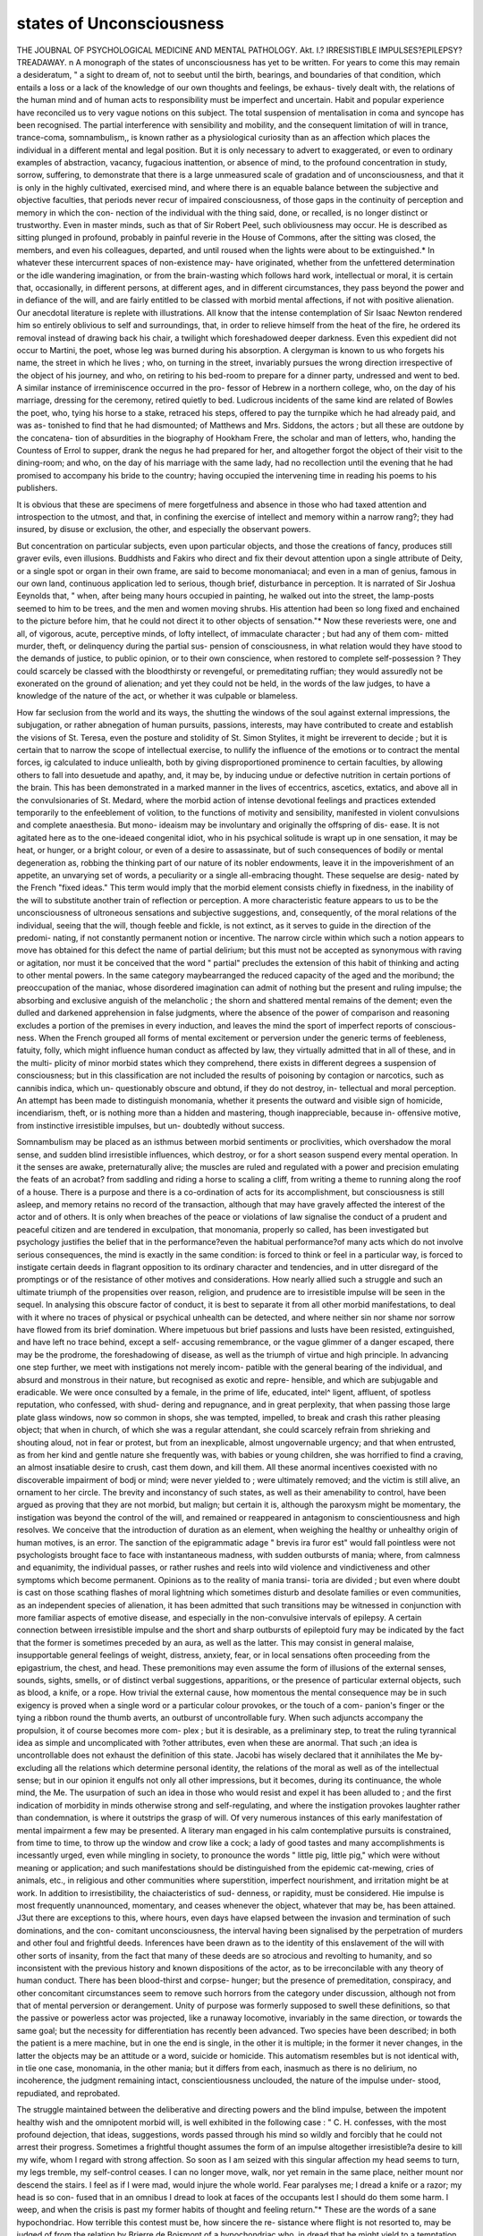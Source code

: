 states of Unconsciousness
===========================


THE JOUBNAL
OF
PSYCHOLOGICAL MEDICINE
AND
MENTAL PATHOLOGY.
Akt. I.?
IRRESISTIBLE IMPULSES?EPILEPSY?TREADAWAY.
n
A monograph of the states of unconsciousness has yet to be
written. For years to come this may remain a desideratum,
" a sight to dream of, not to seebut until the birth, bearings,
and boundaries of that condition, which entails a loss or a lack
of the knowledge of our own thoughts and feelings, be exhaus-
tively dealt with, the relations of the human mind and of human
acts to responsibility must be imperfect and uncertain. Habit
and popular experience have reconciled us to very vague notions
on this subject. The total suspension of mentalisation in
coma and syncope has been recognised. The partial interference
with sensibility and mobility, and the consequent limitation of
will in trance, trance-coma, somnambulism,, is known rather as
a physiological curiosity than as an affection which places the
individual in a different mental and legal position. But it is
only necessary to advert to exaggerated, or even to ordinary
examples of abstraction, vacancy, fugacious inattention, or
absence of mind, to the profound concentration in study, sorrow,
suffering, to demonstrate that there is a large unmeasured scale
of gradation and of unconsciousness, and that it is only in the
highly cultivated, exercised mind, and where there is an
equable balance between the subjective and objective faculties,
that periods never recur of impaired consciousness, of those gaps
in the continuity of perception and memory in which the con-
nection of the individual with the thing said, done, or recalled,
is no longer distinct or trustworthy. Even in master minds,
such as that of Sir Robert Peel, such obliviousness may occur.
He is described as sitting plunged in profound, probably in
painful reverie in the House of Commons, after the sitting was
closed, the members, and even his colleagues, departed, and
until roused when the lights were about to be extinguished.*
In whatever these intercurrent spaces of non-existence may-
have originated, whether from the unfettered determination
or the idle wandering imagination, or from the brain-wasting
which follows hard work, intellectual or moral, it is certain
that, occasionally, in different persons, at different ages, and
in different circumstances, they pass beyond the power and
in defiance of the will, and are fairly entitled to be classed
with morbid mental affections, if not with positive alienation.
Our anecdotal literature is replete with illustrations. All
know that the intense contemplation of Sir Isaac Newton
rendered him so entirely oblivious to self and surroundings,
that, in order to relieve himself from the heat of the fire,
he ordered its removal instead of drawing back his chair,
a twilight which foreshadowed deeper darkness. Even this
expedient did not occur to Martini, the poet, whose leg was
burned during his absorption. A clergyman is known to us who
forgets his name, the street in which he lives ; who, on turning in
the street, invariably pursues the wrong direction irrespective of
the object of his journey, and who, on retiring to his bed-room
to prepare for a dinner party, undressed and went to bed.
A similar instance of irreminiscence occurred in the pro-
fessor of Hebrew in a northern college, who, on the day of
his marriage, dressing for the ceremony, retired quietly to bed.
Ludicrous incidents of the same kind are related of Bowles the
poet, who, tying his horse to a stake, retraced his steps, offered
to pay the turnpike which he had already paid, and was as-
tonished to find that he had dismounted; of Matthews and Mrs.
Siddons, the actors ; but all these are outdone by the concatena-
tion of absurdities in the biography of Hookham Frere, the
scholar and man of letters, who, handing the Countess of Errol to
supper, drank the negus he had prepared for her, and altogether
forgot the object of their visit to the dining-room; and who, on
the day of his marriage with the same lady, had no recollection
until the evening that he had promised to accompany his bride
to the country; having occupied the intervening time in reading
his poems to his publishers.

It is obvious that these are specimens of mere forgetfulness
and absence in those who had taxed attention and introspection
to the utmost, and that, in confining the exercise of intellect
and memory within a narrow rang?; they had insured, by disuse
or exclusion, the other, and especially the observant powers.

But concentration on particular subjects, even upon particular
objects, and those the creations of fancy, produces still graver
evils, even illusions. Buddhists and Fakirs who direct and fix
their devout attention upon a single attribute of Deity, or
a single spot or organ in their own frame, are said to
become monomaniacal; and even in a man of genius, famous
in our own land, continuous application led to serious, though
brief, disturbance in perception. It is narrated of Sir Joshua
Eeynolds that, " when, after being many hours occupied
in painting, he walked out into the street, the lamp-posts
seemed to him to be trees, and the men and women
moving shrubs. His attention had been so long fixed and
enchained to the picture before him, that he could not direct
it to other objects of sensation."* Now these reveriests were,
one and all, of vigorous, acute, perceptive minds, of lofty
intellect, of immaculate character ; but had any of them com-
mitted murder, theft, or delinquency during the partial sus-
pension of consciousness, in what relation would they have
stood to the demands of justice, to public opinion, or to their
own conscience, when restored to complete self-possession ?
They could scarcely be classed with the bloodthirsty or
revengeful, or premeditating ruffian; they would assuredly not
be exonerated on the ground of alienation; and yet they could
not be held, in the words of the law judges, to have a knowledge
of the nature of the act, or whether it was culpable or blameless.

How far seclusion from the world and its ways, the shutting
the windows of the soul against external impressions, the
subjugation, or rather abnegation of human pursuits, passions,
interests, may have contributed to create and establish the visions
of St. Teresa, even the posture and stolidity of St. Simon
Stylites, it might be irreverent to decide ; but it is certain that
to narrow the scope of intellectual exercise, to nullify the
influence of the emotions or to contract the mental forces, ig
calculated to induce unliealth, both by giving disproportioned
prominence to certain faculties, by allowing others to fall into
desuetude and apathy, and, it may be, by inducing undue or
defective nutrition in certain portions of the brain. This has
been demonstrated in a marked manner in the lives of eccentrics,
ascetics, extatics, and above all in the convulsionaries of St.
Medard, where the morbid action of intense devotional feelings
and practices extended temporarily to the enfeeblement of
volition, to the functions of motivity and sensibility, manifested
in violent convulsions and complete anaesthesia. But mono-
ideaism may be involuntary and originally the offspring of dis-
ease. It is not agitated here as to the one-ideaed congenital idiot,
who in his psychical solitude is wrapt up in one sensation, it may
be heat, or hunger, or a bright colour, or even of a desire
to assassinate, but of such consequences of bodily or mental
degeneration as, robbing the thinking part of our nature of
its nobler endowments, leave it in the impoverishment of
an appetite, an unvarying set of words, a peculiarity or
a single all-embracing thought. These sequelse are desig-
nated by the French "fixed ideas." This term would imply
that the morbid element consists chiefly in fixedness, in the
inability of the will to substitute another train of reflection or
perception. A more characteristic feature appears to us to be
the unconsciousness of ultroneous sensations and subjective
suggestions, and, consequently, of the moral relations of the
individual, seeing that the will, though feeble and fickle, is not
extinct, as it serves to guide in the direction of the predomi-
nating, if not constantly permanent notion or incentive. The
narrow circle within which such a notion appears to move has
obtained for this defect the name of partial delirium; but this
must not be accepted as synonymous with raving or agitation,
nor must it be conceived that the word " partial" precludes the
extension of this habit of thinking and acting to other mental
powers. In the same category maybearranged the reduced capacity
of the aged and the moribund; the preoccupation of the maniac,
whose disordered imagination can admit of nothing but the
present and ruling impulse; the absorbing and exclusive anguish
of the melancholic ; the shorn and shattered mental remains of
the dement; even the dulled and darkened apprehension in false
judgments, where the absence of the power of comparison and
reasoning excludes a portion of the premises in every induction,
and leaves the mind the sport of imperfect reports of conscious-
ness. When the French grouped all forms of mental excitement
or perversion under the generic terms of feebleness, fatuity,
folly, which might influence human conduct as affected by law,
they virtually admitted that in all of these, and in the multi-
plicity of minor morbid states which they comprehend, there
exists in different degrees a suspension of consciousness; but
in this classification are not included the results of poisoning
by contagion or narcotics, such as cannibis indica, which un-
questionably obscure and obtund, if they do not destroy, in-
tellectual and moral perception. An attempt has been made
to distinguish monomania, whether it presents the outward and
visible sign of homicide, incendiarism, theft, or is nothing more
than a hidden and mastering, though inappreciable, because in-
offensive motive, from instinctive irresistible impulses, but un-
doubtedly without success.

Somnambulism may be placed as an isthmus between morbid
sentiments or proclivities, which overshadow the moral sense, and
sudden blind irresistible influences, which destroy, or for a short
season suspend every mental operation. In it the senses are
awake, preternaturally alive; the muscles are ruled and regulated
with a power and precision emulating the feats of an acrobat?
from saddling and riding a horse to scaling a cliff, from writing
a theme to running along the roof of a house. There is a
purpose and there is a co-ordination of acts for its accomplishment,
but consciousness is still asleep, and memory retains no record of
the transaction, although that may have gravely affected the
interest of the actor and of others. It is only when breaches of
the peace or violations of law signalise the conduct of a prudent
and peaceful citizen and are tendered in exculpation, that
monomania, properly so called, has been investigated but
psychology justifies the belief that in the performance?even
the habitual performance?of many acts which do not involve
serious consequences, the mind is exactly in the same condition:
is forced to think or feel in a particular way, is forced to instigate
certain deeds in flagrant opposition to its ordinary character and
tendencies, and in utter disregard of the promptings or of the
resistance of other motives and considerations. How nearly
allied such a struggle and such an ultimate triumph of the
propensities over reason, religion, and prudence are to irresistible
impulse will be seen in the sequel. In analysing this obscure
factor of conduct, it is best to separate it from all other morbid
manifestations, to deal with it where no traces of physical or
psychical unhealth can be detected, and where neither sin nor
shame nor sorrow have flowed from its brief domination.
Where impetuous but brief passions and lusts have been resisted,
extinguished, and have left no trace behind, except a self-
accusing remembrance, or the vague glimmer of a danger escaped,
there may be the prodrome, the foreshadowing of disease, as
well as the triumph of virtue and high principle. In advancing
one step further, we meet with instigations not merely incom-
patible with the general bearing of the individual, and absurd and
monstrous in their nature, but recognised as exotic and repre-
hensible, and which are subjugable and eradicable. We were
once consulted by a female, in the prime of life, educated, intel^
ligent, affluent, of spotless reputation, who confessed, with shud-
dering and repugnance, and in great perplexity, that when passing
those large plate glass windows, now so common in shops, she was
tempted, impelled, to break and crash this rather pleasing object;
that when in church, of which she was a regular attendant, she
could scarcely refrain from shrieking and shouting aloud, not in
fear or protest, but from an inexplicable, almost ungovernable
urgency; and that when entrusted, as from her kind and gentle
nature she frequently was, with babies or young children, she
was horrified to find a craving, an almost insatiable desire to
crush, cast them down, and kill them. All these anormal
incentives coexisted with no discoverable impairment of bodj
or mind; were never yielded to ; were ultimately removed; and
the victim is still alive, an ornament to her circle. The brevity
and inconstancy of such states, as well as their amenability to
control, have been argued as proving that they are not morbid,
but malign; but certain it is, although the paroxysm might be
momentary, the instigation was beyond the control of the will,
and remained or reappeared in antagonism to conscientiousness
and high resolves. We conceive that the introduction of
duration as an element, when weighing the healthy or unhealthy
origin of human motives, is an error. The sanction of the
epigrammatic adage " brevis ira furor est" would fall pointless
were not psychologists brought face to face with instantaneous
madness, with sudden outbursts of mania; where, from calmness
and equanimity, the individual passes, or rather rushes and reels
into wild violence and vindictiveness and other symptoms which
become permanent. Opinions as to the reality of mania transi-
toria are divided ; but even where doubt is cast on those scathing
flashes of moral lightning which sometimes disturb and desolate
families or even communities, as an independent species of
alienation, it has been admitted that such transitions may be
witnessed in conjunction with more familiar aspects of emotive
disease, and especially in the non-convulsive intervals of epilepsy.
A certain connection between irresistible impulse and the
short and sharp outbursts of epileptoid fury may be indicated
by the fact that the former is sometimes preceded by an aura,
as well as the latter. This may consist in general malaise,
insupportable general feelings of weight, distress, anxiety, fear,
or in local sensations often proceeding from the epigastrium,
the chest, and head. These premonitions may even assume the
form of illusions of the external senses, sounds, sights, smells,
or of distinct verbal suggestions, apparitions, or the presence of
particular external objects, such as blood, a knife, or a rope.
How trivial the external cause, how momentous the mental
consequence may be in such exigency is proved when a single
word or a particular colour provokes, or the touch of a com-
panion's finger or the tying a ribbon round the thumb averts,
an outburst of uncontrollable fury. When such adjuncts
accompany the propulsion, it of course becomes more com-
plex ; but it is desirable, as a preliminary step, to treat the
ruling tyrannical idea as simple and uncomplicated with
?other attributes, even when these are anormal. That such
;an idea is uncontrollable does not exhaust the definition of this
state. Jacobi has wisely declared that it annihilates the Me by-
excluding all the relations which determine personal identity,
the relations of the moral as well as of the intellectual sense;
but in our opinion it engulfs not only all other impressions, but
it becomes, during its continuance, the whole mind, the Me.
The usurpation of such an idea in those who would resist and
expel it has been alluded to ; and the first indication of morbidity
in minds otherwise strong and self-regulating, and where the
instigation provokes laughter rather than condemnation, is
where it outstrips the grasp of will. Of very numerous instances
of this early manifestation of mental impairment a few may be
presented. A literary man engaged in his calm contemplative
pursuits is constrained, from time to time, to throw up the
window and crow like a cock; a lady of good tastes and many
accomplishments is incessantly urged, even while mingling in
society, to pronounce the words " little pig, little pig," which
were without meaning or application; and such manifestations
should be distinguished from the epidemic cat-mewing, cries
of animals, etc., in religious and other communities where
superstition, imperfect nourishment, and irritation might be at
work. In addition to irresistibility, the chaiacteristics of sud-
denness, or rapidity, must be considered. Hie impulse is most
frequently unannounced, momentary, and ceases whenever the
object, whatever that may be, has been attained. J3ut there are
exceptions to this, where hours, even days have elapsed between
the invasion and termination of such dominations, and the con-
comitant unconsciousness, the interval having been signalised
by the perpetration of murders and other foul and frightful
deeds. Inferences have been drawn as to the identity of this
enslavement of the will with other sorts of insanity, from the
fact that many of these deeds are so atrocious and revolting to
humanity, and so inconsistent with the previous history and
known dispositions of the actor, as to be irreconcilable with any
theory of human conduct. There has been blood-thirst and corpse-
hunger; but the presence of premeditation, conspiracy, and
other concomitant circumstances seem to remove such horrors
from the category under discussion, although not from that of
mental perversion or derangement. Unity of purpose was
formerly supposed to swell these definitions, so that the passive
or powerless actor was projected, like a runaway locomotive,
invariably in the same direction, or towards the same goal;
but the necessity for differentiation has recently been advanced.
Two species have been described; in both the patient is a mere
machine, but in one the end is single, in the other it is multiple;
in the former it never changes, in the latter the objects may be
an attitude or a word, suicide or homicide. This automatism
resembles but is not identical with, in tlie one case, monomania,
in the other mania; but it differs from each, inasmuch as there
is no delirium, no incoherence, the judgment remaining intact,
conscientiousness unclouded, the nature of the impulse under-
stood, repudiated, and reprobated.

The struggle maintained between the deliberative and
directing powers and the blind impulse, between the impotent
healthy wish and the omnipotent morbid will, is well exhibited
in the following case : " C. H. confesses, with the most profound
dejection, that ideas, suggestions, words passed through his
mind so wildly and forcibly that he could not arrest their
progress. Sometimes a frightful thought assumes the form of
an impulse altogether irresistible?a desire to kill my wife, whom
I regard with strong affection. So soon as I am seized with
this singular affection my head seems to turn, my legs tremble,
my self-control ceases. I can no longer move, walk, nor yet
remain in the same place, neither mount nor descend the stairs.
I feel as if I were mad, would injure the whole world. Fear
paralyses me; I dread a knife or a razor; my head is so con-
fused that in an omnibus I dread to look at faces of the
occupants lest I should do them some harm. I weep, and when
the crisis is past my former habits of thought and feeling
return."* These are the words of a sane hypochondriac.
How terrible this contest must be, how sincere the re-
sistance where flight is not resorted to, may be judged of from
the relation by Brierre de Boismont of a hypochondriac who,
in dread that he might yield to a temptation to destroy his
wife, cut off his arm. To those who have adopted the doctrines
of solidarity and the indivisibility of the mental powers, such
antagonism between two spiritual personalities in the same
individual may appear incredible; but, wherever there is a
conquest over tendencies to evil, a conflict of opinions, an
uprooting of cherished convictions, a self-sacrifice?and everyone
must have had such experience?a similar mental operation is
inevitable. To those, again, who regard will as a component
quality of intellect or emotion, it may be difficult to conceive
the existence of disease in the one and not in the other ; but
experience tends to show that volition may be affected while
intelligence and sentiment are not implicated. That the will
is ruled and restrained from free action by a dominant thought
or delusion in lypemania, megalomania, and ambitious insanity
with paralysis, is now well known to alienists; but to Esquirol
is due the merit of having entered upon the study of diseases
of the will as distinct from those of other faculties. To show
how frequent this constraint is, Marc records that, of 200 cases
of instinctive monomania examined during twenty years, all
presented lesions of volition to which the false idea or the act
might be referred. Subsequent psychologists have recognised
overmastering, lethargic, divided, impaired will. While such
special affections of volition unquestionably exist, we must not be
betrayed into the notion that lunatics generally are deprived of
the exercise of free-will, however much that exercise may be
fettered or perverted by distinct morbid conditions. The claim
of irresistible impulse to be classed as a separate and independent
form of insanity is countenanced by the presence of hereditary
taint; by its diagnosis from transitory mania, to which it appears
allied, having a shorter duration, a perfect recollection being
retained of what takes place during the paroxysms, its sudden
incursion without apparent cause; whereas transitory mania
can generally be traced to intemperance, epilepsy, and depends
upon detectable cerebral congestion. That it is connected with
physical changes, however, is probable, by its curability, on the
establishment of puberty, under the influence of occupation and
toil, as well as powerful moral shock. Even Bertrand, the exhu-
mator and violator of the dead, whose bestiality alone disclosed
moral perversion, was restored to reason. However unexpected
an excess of this kind may be, there is sometimes a period of
incubation. The prodromes are exalted sensibility, suffering,
probably neuralgic, epigastric pain, sleeplessness, difficulty in
fixing attention, vague indefinable sensations, and other
indications which have been observed as the precursors of many
other species of the neurosis. Although the propulsion may be
found alone, it is much more frequently the symptom or con-
comitant of other mental diseases: may impart ferocity to
mania, obstinacy to suspicion, iteration to the garrulity of the
dement, and may explain those ebullitions of passion which have
led to so many of the outrages which have rendered the
presence of the insane fraught with terror.

As bearing practically upon this discussion it is interesting to
discover, on an analysis of thereports of judicial inquiries collected
by M. Tardieu, that nineteen out of thirty are, in one aspect or
another, explicative of certain of the propositions considered.
These reports concern inquiries in which alienation, real or
supposed, or pretended, affected the interests, either of society
or of the individual, and in which medical science was appealed
to in order to determine the presence or the degree of mental
disease. These documents embrace a very wide field, refer to
the validity of marriage, of death-bed testaments, of stimulated
folly, and necessarily illustrate not only the intellectual state
of the moribund, of civil liability during lucid intervals, but
the psychology of a large number of the more obscure and
morbid sources of human action. Of the nineteen alluded to
one is an example of pyromania, or an impulse to incendiarism
in a mind otherwise vacant; two concern moral obliquities
associated with comparative clearness of mind; in eight
the emotion of suspicion was the mainspring of conduct, fed
and fostered, it is true, by delusions of various sorts ; in three
the propulsion to suicide was a prominent feature; in one
maniacal fury shut out all healthy motives and self-control;
in one sudden ebullitions or paroxysms alternated with periods
of intermittence and lucidity; in one there was no vestige of
errors of judgment or conscience, where murder was perpetrated
on the instigation of words audible to the accused only; in one
a calm, gentle, and pious demeanour was supposed to hide im-
morality, where almost a massacre was committed; in one
reasoning madness was combined with the idea of persecution.

In none of the neuroses is the presence of these elements so
conspicuous as in epileptic insanity. In its relation to mental
phenomena, epilepsy and its concomitants must not be viewed
as a single disease, but as a series or train of psycho-physical
disturbances, which less or more affect the soundness of reason.
This series or train is not merely a succession of stages of the
rise, progress, and culmination of a specific malady, but contain
intrinsically and independently of each other, different sources
of impairment, which represent the excitement, the unconscious-
ness, the violence, the enfeeblement, the fixed ideas, the irre-
sistible impulse, which, in various degrees, affect spontaneity,
and which have been separately alluded to in the previous
pages. Before tracing the members of this morbid series in
their effects, it is expedient to deal with them in the concrete,
as these, as a group, are recognised under the general term
epilepsy. It has been contended that epilepsy invariably pre-
cedes insanity, and that insanity never precedes epilepsy. Such
a generalisation must be received with some reserve, as, unques-
tionably, convulsions epileptiform in aspect occur in many forms
of alienation, and we have met with them existing contempo-
raneously and co-ordinately. This matter is, however, insig-
nificant when compared with the inquiry as to the prolificness
of epileptoid seizures in the production of derangement of some
kind. It might be presumptuous to .contravene the pleasing
illusion, if such it be, that such attacks may arise and pass like
a thunderstorm, without inflicting injury, without leaving a
single trace of their fury ; but it is prudent to test the propo-
sition more precisely and circumspectly.

Esquirol has given the following statistics to illustrate the
comparative frequency of the association of epilepsy with the
different forms of mental disease, whether present as a cause, a
symptom, a consequence, or simply as a complication, for it may
stand in any of these relations. Of 339 female epileptics treated
in Charenton, 12 were monomaniacs, 30 maniacs, 34 furious, 145
demented, 8 idiots, 50 habitually reasonable, but afflicted with
loss of memory; and 60 exhibited no aberration of intelligence ;
one-fifth preserved their reason, but, he significantly says,
" what reason ? " He elsewhere subjoins that, notwithstanding
improvement in mental health, when the fits become infrequent,
he has never seen the entire obliteration of a certain moral and
physical susceptibility. This indelibility has been confirmed
by cases in which infantile convulsions reappeared at the con-
summation of marriage, or on the supervention of some grave
constitutional change, so that the lapse of half a lifetime may
not insure permanent immunity.

" There are a certain number of epileptics," writes Falret,
"who, notwithstanding the intensity and frequency of their
attacks, preserve nevertheless throughout life the integrity of
the intellectual powers, and present only slight perturbations of
character and intelligence, to which we cannot give the name of
insanity." Echeverria, the most recent and copious authority
upon this disputable point, writes, as his experience during
thirteen years, that of more than 700 epileptics examined, 267
laboured under manifest epileptic insanity, the mental state of
the remainder not being recorded. This number, it is probable,
came under his notice as patients in an asylum, but we must
depend upon the evidence of Russell Reynolds for information
as to the proportional affection of certain mental powers in those
u who are sent to asylums," but who may not have been actually
residents. He found that the memory was nominal or affected
only after the fits in 43*85 per cent., and more or less defective
in 56*14 per cent. Apprehension was normal in 62*5 per cent.,
defective in 37*5 per cent. It must be obvious that this acute
observer has failed to supply any of the other indications of
mental disease save those involving two intellectual powers, and
lias omitted the more important aberrations?those, in fact,
which could justify even the contemplation of seclusion, and
that his researches do not support his first and most sweeping
conclusion, " that epilepsy does not necessarily involve any
mental change."

Except, where under very vigilant scrutiny, in an hospital,
the nature and amount of mental deterioration in epileptics will
defy the penetration of statisticians. The attacks may be noc-
turnal and unnoticed. As there remains the exercise of will to
.a limited extent, and in a .small number of epileptics the fits
may be checked during the day. There may be no convulsive
paroxysms, and these may be supplanted by transitory uncon-
sciousness, "petit mal, or many of the analogues of the fully
developed disease which have been described. As epilepsy has
been simulated, so it has likewise been suppressed. This class
of patients are endowed, perhaps as a symptom of their com-
plaint, with the power of concealing many of those psychical
manifestations which would reveal the breadth, if not the
character of their affliction. Even under favourable circum-
stances it may be impossible to reach the root of the etiology,
or to determine whether the fatuity presented be the fruit
of chorea, epilepsy, or any convulsive seizure, whether it be
original or consecutive. As the proposition here enunciated is
that, in all its phases, the cerebral muscular affection is in
different degrees detrimental to healthy mentalisation, it may
be expedient to expose these seriatim.

I. The premonitory condition or diathesis which announces
a stage of unhealth which is itself an integral part of disease,
and which may precede the pathognomic signs for months or
weeks or days, may be succinctly stated as disorders of mind
and temper, such as sadness, peevishness, irritability, quarrel-
someness, torpidity of conception, failure of memory, obtuseness
of ideas, hebitude, prostration, and, as the climax is approached,
gaiety, exaggeration of moral and physical strength, vertigo,
restlessness and loquacity, passing into passion and fury, and all
these being accompanied by bodily ailments, such as cephalalgia,
neuralgia, vomiting, and various modifications of neuropathic
indisposition. Two inferences may be drawn from these facts?
first, that they demonstrate a constitutional disturbance under
which it is difficult to conceive how the intellect could act calmly
and clearly ; and second, a predisposition or proclivity to morbid
actions of some kind which may eventuate according to the
excitant applied in mania, paralysis, or epilepsy.

II. The actual premonition, or aura, is likewise entitled to
be ranked as a part of the epileptoid paroxysm. It may stand
alone, it may never be followed by convulsion, and may
then be confounded with other anomalous peculiarities, under
the comprehensive but vague designation of nervous affec-
tions, or tics. It may be centric or excentric, a movement or a
sensation, but generally proceeds, as pain, from the surface to
the throat or head. Spasms, or even reflex actions, may serve as
heralds. More frequently heat or cold, a breath, a tingling or
tremor may be felt passing along the arm, or from the epigas-
trium. In place of these modifications of touch, there are
experienced impressions of the other senses, simple tinnitus,
the sounds of music, the roll of thunder or artillery may assail
the ear, red or rainbow colours may flash upon the eye, sweet
or disgusting odours, or sapors, become warnings, all of which
ultimately become or may become hallucinations, may be re-
ferred to external causes, and though intermittent, are ever
recurrent, assuming large proportions and greater influence.
These next merge into delusions and apparitions, articulate
meanings and menaces, suspicions of poisoning, adulteration of
food and so on, usher in the muscular paroxysm, but may pass
away when it terminates. Even particular states of conscious-
ness become precursors of the subsequent steps of the malady;
and certain thoughts, even continuous process of reasoning,
certain emotions and propensities, fear, fury, but foreshadow the
invasion of greater evils, and often assume a habitual sway over
the regulation of conduct. In their permanence and pro-
minence they must be regarded as "fixed ideas;" in their
dominations over the will as " irresistible impulses."
Falret, while appreciating the precedence of these indica-
tions to the attack, has, we conceive erroneously, designated
them as an intellectual aura, and has failed to distinguish
between conditions of the organs of the external senses and of
the sensorium. The sudden development of sentiments, pas-
sions, instincts, in their nature transitory, is constantly remarked,
while the presence of a prognostic idea, opinion, prejudice is
rare. But whatever the mental phenomenon may be coincident
with the commencement of the disease, it may be fairly
expected to be reproduced in all future attacks.

We have been told by a distinguished physician that he has
been subject to petit mal since puberty; that it formerly oc-
curred during the day, but at present only when retiring to
rest; that it is invariably preceded by a particular train of
thought; that it can be produced when he consciously adverts
to such thoughts, and that it consists of a loss of the feeling
of personal identity followed by panic. In the^ statistics
of 267 cases an aura of some kind or degree was noticed in 86
per cent.; auditory hallucinations were recorded in 62 per cent.;
visual in 53 per cent.; auditory and visual combined in 42 per
cent.; olfactory in 6 per cent.; and lastly, 30 per cent, displayed
disturbance of general sensibility. Neither these facts nor their
bearings upon the rationality or responsibility of the sufferer
have been duly estimated, nor has the aura, peihaps fiom the
shortness of its duration, been esteemed a form of alienation.
III. Cerebral epilepsy, or what is more properly known as
the "petit mal, may be fairly defined as a state of waking
unconsciousness, connected with convulsive seizures. It is not
always so connected, but may constitute the only morbid affec-
tion discernible. Herpin has asserted that in every case of
absence it is always possible to discover some slight partial
convulsion, but this has not been confirmed by concurrent
observation. The persistence of such a loss of apprehension of
mental and bodily relations may be but momentary, or it may
extend through hours or days. An organist stops while playing
for seconds or minutes, and resumes without omitting a note, and
exactly where he ceased, with no consciousness of the interrup-
tion, nor recollection of the loss of time; and a performer on the
piano has unwittingly played on, while the head was spasmodi-
cally twisted round. A card-player pauses at the moment he
is about to throw a card, gazes steadily on vacancy, and then
plays the right card. An architect, while traversing a plank
in the scaffolding of a building, runs quickly across, pronounces
his own name repeatedly, and knows, from the anxious look of
the workmen, that he has had an attack. In speaking or read-
ing, a sentence or word is abruptly broken off, and while all are
wondering at the hiatus, the lips articulate the word or syllable
necessary to complete the meaning of the speaker. These
brief arrestments of continuous attention are not invariably
followed by convulsion, but they are generally considered as
more portentous and pregnant of injury to the mind than the
grand mal, and occasionally initiate insanity directly. It is
obvious that when unconsciousness is prolonged for any length
of time, events may occur and conduct may be attributed to
the sufferer, which may involve grave consequences to himself
and to society. Wherever such a suspension of present know-
ledge and of memory have been urged as explanatory or excul-
patory of particular acts, the plea has either been rejected or
accepted with grave suspicion, as the evidence of such a ground
of excuse must almost always depend upon the person chiefly
implicated, and as the existence of such a state is doubted or
disbelieved in by all, except psychologists. Dr Ray, one of
the most distinguished of this body, has admitted this difficulty,
when narrating trials in which such a defence was set up, and
in which he took a special interest. There would, accordingly,
be an important principle established, could it be shown that
the petit mal may continue for hours, either apart from or
identified with an epileptical diathesis, and where no catas-
trophe marked its progress, and suggested any motive for
falsification.

In a recent communication from Br. Ray (June 1877), the
following statement is given on his authority and that of
Dr Tyler: " An epileptic gentleman told me that he felt the
premonition of a fit as he was passing out from the entry of the
Tremont Temple, in this city (Boston). In his next conscious
moments he was astonished to find himself at the end of ' Maiden
Bridge,' walking towards his home (the distance is about two
miles),'his clothing undisturbed and unsoiled, showing that he
could 'not have fallen; and in some way he was able to fix the
time so as to make it clear that he had accomplished the walk
with no considerable delay. ,

Memoranda are in our possession of a gentleman who left
his house without intention or object, threaded many of the
crowded streets cf a large city, crossed a bridge, again traversed
thoroughfares, crossed another bridge, and returned home un-
scathed. This walk extended to eight miles, and was accom-
plished* in somewhat more than two hours. The pedestrian's
recollection was a complete blank: he could not recall his
iourney as a whole, nor any part of it; not one step of the way,
nor street, nor bridge, nor anything seen; not even the ac-
quaintances by whom he had been accosted, and who were the
only witnesses of this extraordinary feat. This person was not
an epileptic or a lunatic. It has been recounted that these
periods of wakening sleep have given birth to new mental illu-
mination, and to intelligent though erratic manifestations, and
we have not only observed greater lucidity after epileptic coma,
but when this increased clearness reached its maximum another
paroxysm ensued, as if the renewed energy had acted as a
stimulus to the morbid tendency. At the same time the general
effect of repeated, though short, incursions of this waking
sleep is as numbing and noxious to the brain as that of the
ordinary aura to the tactile neives.

IV A dull steady gaze and a spasmodic shriek are imme-
diate precursors of the paroxysm. The patient is suddenly
struck down as if by lightning, insensible to the wounds or
injuries which may attend his fall; but occasionally a certain
amount of self-control remains, so that a suitable and safe
position may be assumed. Unconsciousness may precede the
muscular agitation, but they often occur simultaneously. The
suspension may be complete or only partial, so that words have
been heard, or incidents have been observed, during the convul-
sion. The muscles of both the trunk and extremities may be
implicated, or there may be local epilepsy affecting a limb, and
accompanied with very slight mental impairment. Where the
frightful contortions of the body, which present every con-
ceivable combination of muscular action, and are so violent as
sometimes to induce dislocation, and thrv other strictly physical
symptoms afforded by the state of the respiration, circulation,
surface, and so on, are eliminated from the description, a fit may
be defined as coma, involving physical perturbation of various
kinds, present or potential, followed by sleep. Such attacks differ
in intensity and frequency, but are characteristically periodical.
There may be one or a thousand in the year. There may be
one or many in the day, and so slightly separated in time as to
have acquired the designation of status epilepticus. The life of
an individual so affected is not only darkened but diminished
in duration. He obtains cognisance of mere portions, handfuls
of his years. His experience is composed of shreds, interrupted
series, the lacunoe being either entirely void or occupied with
confused and obscure impressions. When this disease com-
mences in infancy it is aggravated at puberty, and even where
there is no cerebral malformation or degeneration, the longer
its continuance the more damaging are its consequences. But
there may be no palpable convulsion. Its place may be taken
by sadness or dejection, by sullenness, by ebullitions of rage
and ferocity, realising what was known anciently as the mania
furibunda, and signalised by suicide, homicide, and every modi-
fication of blind and destructive impulse. Examples might be
cited where, on the entire cessation of fits, the propensity to
kill became developed. Trousseau has affirmed that wherever
there was a revolting or motiveless crime he suspected the
existence of epilepsy. These atrocities may mark the close of
the petit mat, as well as form analogues or substitutes for the
regular paroxysm. It might be rash to conjecture that these
sanguinary events were premeditated during the antecedent
stages of deterioration, but it is possible that the violent and
vindictive feelings, the tumultuous and unregulated passions,
that the fixed ideas, the intellectual aura, for example, may seek
and find vent and gratification in tragedies which may have been
forecast in imagination. But, according to the opinion of Morel,
wherever the true nature of these analogues is masked, or larvated
for a season, convulsions ultimately supervene, ending fatally.
Not only are certain of the links of the long chain which
constitutes the totality of this neurose sometimes wanting, but
at others all the principal features, or nearly all, may be found in
one person. Dr Eobertson, Lunatic Wards, City Poorhouse,
Glasgow, has recently recorded an instructive example of this con-
catenation. A female patient, set. 53, under his care, who had
suffered under epilepsy for twelve years, presented three forms of
this affection?1. The ordinary convulsive seizure, recurring every
seven weeks, from six to thirty having been counted in one day;
2. Periods of faintness; 3. Automatism, during which she, on
one occasion, laid the cloth, knives, &c. for her companions, the
only error being that she mistook the time. When epilepsy is,
in asylum language, brooding or incubating, patients are believed
to suffer much, and to be relieved by what is called, in the same
vocabulary, a well-formed fit. In many, however, when complete
relaxation of the muscles, the drooping of the head to one side,
the long-drawn suspiration, and the change of colour announce
the termination of the attack, sheer prostration or recuperation
do not inevitably succeed. The awakening from stupor may
resolve itself into an outburst of derangement, which is supposed
to have a nosological place, and to deserve the specific name of
epileptic^ cesg^t-on Qf coma does not imply the return of
rfect consciousness. The madness now under consideration
differs only in a few particulars from better known forms. It
mav bear the features of melancholia, especially of mania, and
even it has been affirmed, of general paralysis. This latter
opinion must as yet be held as speculative, or as founded upon
an imperfect diagnosis of the convulsions which appear towards
the closing scenes of paresis. The symptoms of epileptic mania
are extreme vehemence, violence, and destructiveness. When
of traumatic origin, the most dangerous, even murderous dispo-
sitions and designs prevail, and somewhat similar aggravations
have been traced back to intemperance and syphilis. Hyper-
esthesia and real or imaginary exaltation of physical force have
been offered in elucidation of the demolition of doors, walls,
windows, as well as of the pugnacious and pugilistic assaults
which have been complained of. Epileptics have declared that
thev obtain relief by such onslaughts, by beating the walls and
similar exercises; and it is at least proved that if not entirely
anaesthetic, many of them suffer less than other persons from even
severe and serious injuries. The instantaneousness of such out-
rages has been assigned as pathognomic, and to emulate, if it be
not identical with, mania transitoria. The alternate dilatation
and contraction of the pupils, lasting for an appreciable time, is
seen in this insanity as well as in the coma by which it was pre-
ceded. Among other diagnostic marks " the echo sign," which
consists of the frequent repetition of the same words in language
or in writing, is greatly insisted on by American writers. Al-
though the paroxysm of excitement may be exceedingly evanescent,
it may be prolonged for weeks; circumstances which, as well as
the uncontrollable instincts alluded to, manifestly vindicate and
demand special structural arrangements and supervision for this
class of lunatics, especially during the night. The intermittence
witnessed in the course of this disease may or may not corre-
spond to the recurrence of the convulsive attacks; but even
should vehemence, incoherence, and other symptoms disappear,
it would be unwise to infer that the disease itself had ceased, or
that more than a lucid interval could be depended upon. Of
532 epileptics, 267 were affected with this mental sequela or
complication.
VI. But this is not the only disturbance of the nervous
PART II. VOL. III. NEW SERIES. 0

system concomitant with the more marked symptoms. The
storm may subside into calm. The countenance may become
placid and good-humoured in expression, the recollection may
rally to a certain degree and in a certain direction, there may be
the resumption of previous habits and occupations; but the
activity of the exacerbation is not preserved in this temporary
convalescence. There is apathy, lethargy, or gentle dulness,
and many of the indications of progressive fatuity. In this
dementia there may be gradual impoverishment of ideas and
words, inextricable confusion of both, amounting to incoherence,
vague timidity, panic, terrors, absurd, even vile fancies, and
positive hallucinations.* To these Brierre de Boismont has
referred many of the atrocities committed by this class rather
than to outbreaks of fury. When it is borne in mind that
this condition may reach no deeper than the feebleness or
fantastic folly which are tolerated in society, but reveal great
uncertainty and untrustworthiness of purpose, and may be
lighted up to intense excitement by some latent delusion, some
unprovoked irritation, the connection of even these remote
results with the welfare of those around may be seen.
VII. These are positive results, but there is a negative con-
dition, dating from the close of the grand mal, more insidious,
obscure, and perplexing, because it offers a strong resemblance
to healthy mentalisation, and differs only from such by the
presence of complete unconsciousness, which appears to be
compatible with many rational doings. It is closely related to
the petit mal, but is distinguished by these peculiarities, that
the memory recalls events which have happened during previous
stages of the complaint, or even previously; secondly, that it
follows the convulsive attack; and thirdly, that it is more
fraught with evil to those around. It may continue for days,
and the patient appear so much a duplicate, a simulacrum of
his former self, as to deceive even those most familiar with his
deportment and habits, into the belief that he is both compos
mentis and compos sui. He may be compared to a dreamer,
but there is more method, more self-possession, in his cognitions,
while his acts are more nearly allied to those of the somnam-
bulist. Yet journeys are undertaken, marriages contracted,
engagements entered into, persons or places recognised, during
this state of unconsciousness. All of these transactions being
invalid, are utterly blotted out from the knowledge or recollec-
tion of the individual, and only disclosed to him by the conse-
quences which they entail. The revelation is often made by
the commission of a crime or misadventure, by the stern
* Balfour Browne, On Medical Jurisprudence, p. 222.
interference of the law ; and it may be readily understood how
reatly the difficulty of convincing the unscientific of such a
ground of exemption from penalties is enhanced when such
catastrophes are the only proofs. That recourse may be had to
such profound and imperfectly known deviations from sanity,
with the intention of cloking or concealing crime, or of escaping
from its punishment, is shown in the following extract
"A vine-dresser, in the neighbourhood of Lyons, was
suddenly seized with a fit of shivering. He took up a mattock
and killed three of his children who were near him in the
house. A hundred steps from thence he killed his wife and his
last child. Having accomplished all those murders, he went
and o-ave himself up. This man was not intoxicated, he had
never previously evinced signs of madness, there was no apparent
motive to explain his action. .

" M. Bottex the physician charged with the examination
of the v'ine-dresser, discovered that he had experienced vertigo
and giddiness some days before the arrest. Besides this, he
was sad, melancholy, and appeared to have had some idea of
suicide, 'other testimony established that he was much attached
to his wife and children.

" The case then appeared most simple, and that transitory
madness ought to be admitted without difficulty. But at this
statre a witness came forward to reveal a strange proposition
which the murderer had held ten months before. He had said
that a man who should kill his wife and family would get off
with a few months' imprisonment, because the physicians would
make him out to be mad. In addition to this he had remarked
since his arrest that one of his children having survived its
mother some hours, became her heir, and that as he himself was
heir to this child, his wife's property ought to come to him.
The result became questionable, and in the report presented to
the magistrates the existence of an access of transitory madness
was only mentioned as a simple probability. The murderer
was condemned to death, but the punishment was commuted to
that of penal servitude for life."*

A few illustrations of the least disastrous effects of this
morbid motive power may be given
An epileptic, whose hands were afterwards soiled with blood,
while employed as a mercantile clerk, was walking along a dock
in New York when a steamer was about to start for Charleston,
went on board, and found himself in that town without funds,
lugo-age, or any acquaintance, and was compelled to pledge his
valuables in order to accomplish his return. This expedition,
* Bail larger, Ann. Med. Psych., Avril 18G1.
undertaken unintentionally and without object, left some traces
in his memory.

In a second case epilepsy following a fall from a ladder was
associated with short periods of suspended consciousness, during
which the patient appeared to be dead, of which he was unaware.
After one of these he took possession of a carriage encountered in
the street, drove to his father's grave, a mile and a half distant,
collected flowers, gave them to his mother, and, contrary to her
directions, deposited the vehicle as his own property in a livery
stable. It does not appear that this larceny was seriously
visited. Of the appropriation and all other circumstances he
was and continued to be altogether ignorant. During another
attack he engaged as a sailor and embarked for London, was
speedily detected to be a landsman, and was spared the danger
of mounting into the rigging. When, a few days after sailing,
he recovered consciousness, he expressed great astonishment
and utter forgetfulness of the circumstances which led to his
position.*

A youth liable to vertiginous seizures, so extreme as to
necessitate him to seize hold upon some object close at hand,
and which returned several times each day?labouring, in short,
under what is called in France the intermediate crisis?attempted
to poison himself, was not excitable, nor had he shown any
tendency to destroy, but was in the habit of leaving his work
abruptly; wandered about the streets without losing his way;
walked to Amiens, 75 miles from Paris, and back, taking no
food for two days ; complained of forgetfulness of his ordinary
work, and even of matters with which he was conversant, and of
being a sleep walker during the night. This unfortunate being
wounded a female in the street, without appreciable reason or
provocation, retained an indistinct remembrance of what hap-
pened before and after the accident, and none of the assault
itself. His abstraction continued during his flight, but in his
deposition he insinuated that the knife had acted of itself.f
In this instance the obscuration of the perceptive and moral
faculties was perhaps transitory, but the following records much
longer stupor, confusion, and irritability :?

An inebriate woman visited a friend, partook of a draught
of beer, and then became epileptic. After recovering from the
fit, intelligence was restored for a brief interval, during which
she lamented her depraved habits, then became somnolent and
slept for eight hours. On awakening, her moral and intellectual
powers were suspended, the face was pale, one pupil contracted,
* Av.ericin Journal of Insanity, vol. xxx. (1873), p. 20.
t Fa'ret, Cbi. x. p. 478, t. xvii., Archiv. Gen. de Med.
she did not attend to the injunctions of those around, refused food
and medicine, glided about the house, but when obstructed or
thwarted, her force became excessive, almost convulsive, and her
bearing became so threatening as to alarm all around her, and
to show that resistance would have provoked extreme violence.
This condition remained for thirty hours. She then recognised
her friends, but had no conception either of the fit or of what
followed.*

Had this woman wreaked her insensate vengeance upon
supposed opponents she would assuredly have been arraigned,
and, failing the testimony of a judicious medical witness, would
have been condemned.

The conflict indeed between law and medicine on this point
is painfully conspicuous, and there is even a gloomy diversity of
opinion between experts, for one has said what is tantamount to
a suggestion that lunatics, and consequently epileptics, should
be hung; we imagine upon Voltaire's precept " pour encourager
les autres." The great majority of these, actuated not by humanity
alone, but by scientific conviction, advocate leniency and for-
bearance, even the abrogation of capital punishment. The
custom of different nations has likewise betrayed how irrecon-
cilable legislative provisions are upon this question. In Rome
an epileptic was held to be irresponsible for three days subsequent
to an attack; in France the onus of proving the sanity, and
therefore the accountability of an accused during the same
period is thrown upon the prosecution, while, in our own code
there is no provision similar to this, every case being tried on
its own merits, and until very lately neither epilepsy nor the
manifold deviations from right reason by which it is surrounded
have been admitted as exonerative. A distinction has been
essayed in order to attach responsibility to civil and exemption
to criminal delinquency on the part of epileptics ; but the
scheme appears to be unpractical and unphilosophical, and we
cannot accordingly reverence justice or mercy in sparing the
lives of such offenders and then handing them over to life-
long penal servitude. Again, it has been argued that should
the offence be connected with or the result of a prominent or
predicable delusion, a fair ground for pleading exculpation was
established. Attention has been very generally directed to
these subjects by the misadventure which was imminent in the
person of Treadaway, a murderer, who was convicted and con-
demned to death. This culprit, according to evidence adduced
in court and obtained from his consistent narrative, was a hosier,
* British Medical Journal, *$o. 846, March 17, 1877; abridged from a paper
by Dr Holland, p. 324.
set. 19, in whose family hereditary tendencies to cerebral
disease had been manifested in varied and numerous forms,
fourteen individuals in three generations having suffered either
from depression, excentricity, insanity, or from epilepsy and
paralysis. Treadaway himself, after indulgence in excessive
intemperance, became affected with permanent headache, and
had sustained during its continuance and for two years
repeated seizures of unconsciousness, which he called " fainting
fits." The attacks took place while otherwise in sound health,
lasted a few minutes, and were marked by a severe shooting and
throbbing pain in the head, vertigo which made him clutch
some support, the sensation of a black cloud coming over him,
and finally entire oblivion of what was passing in himself and
around. The recovery of his senses did not at once dispel the
cephalalgia and mental confusion, but he was able to walk
onward, and felt quite well- in an hour or two. He was likewise
subject to severe pains in face and cardiac region, where a cord
seemed to be tightly pulled round his chest, and to involuntary
micturition during night. Loss of employment induced de-
pression, which was not relieved by the kindness of his family,
and under the pressure of these circumstances he meditated
suicide, first by drowning, then by shooting himself, and
for that purpose bought a revolver. While conversing
with his victim, he experienced the first signs of an ap-
proaching fit, which had been preceded by headache, etc.,
and from the moment when the dark cloud seemed to brood
over him he lost all knowledge and recollection of his doings
or of the discharge of the pistol bought for his own destruc-
tion, until he found himself in the street, and did not fully
realise his position until next morning, although he seems
then to have taken some precautions in order to conceal his
connection with the deed. Most fortunately he became con-
vulsed while in the dock, and was declared to have had a fit of
genuine epilepsy, the last of a series which had occurred during
his examination in the police court. As to the perpetration of
the homicide by the prisoner there was no doubt, and a sentence
of death was passed. More fortunately still, certain misgivings
having arisen, prompted, in all probability, by the healthy com-
ments of the press, as to the verdict, the Secretary of State
directed further examination, confided the duty to the President
of the College of Physicians and to Dr J. Crichton-Browne,
Lord Chancellor's Visitor, who reported in such a manner that
execution was stayed and the epileptic sent, not to Broadmoor,
but to a penitentiary. Had such a commission exercised their
functions previous to the trial, or, what would have been better,
had the law required?as it does in France and in one American
State ?that the accused in whose favour it was known mental
impairment would be pleaded, should be consigned to observation
in an asylum, such a painful and discreditable dilemma would
have been eschewed. Like some of the parallel lines which run
through the history of greater events, it is curious to find that
in a similar case in America, where a paroxysm took place
during the trial, conviction was followed by a deferred sentence,
a medical inquiry, and ultimate seclusion in an asylum; and
that this was the first occasion on which a plea of epileptic
insanity had been successful.

Now, taking it for granted that the pathological history of
Treadaway has been accurately ascertained, and comparing the
phenomena presented with the description in the cases con-
tained in the foregoing pages, it will be impossible to avoid the
conclusion that he sacrificed his friend while under the influ-
ence of the unconsciousness, or mental weakness, which are the
sequelse of epilepsy, which permits of the predominance of de-
lusions, morbid monoideaism, irresistible impulses, and sangui-
nary instincts, which regulate mechanically or automatically
the volition and action of the individual. Under whatever
category placed, the precursory stage, the aura, the petit mal,
before or after the convulsion, the mania, hallucinations, intel-
lectual irregularity and enfeeblement, which are its results, he
and all those similarly affected may claim to be treated as ir-
responsible or partially responsible.

We do not aver that one, or even a group of such phe-
nomena, should place a man in the same relation as a raving
riotous maniac; but they are of such a character as to render
him less capable of regulating his conduct, less capable to resist
the all but omnipotent urgency of external circumstances;
and, if not involving partial responsibility, certainly demand-
ing consideration and allowance from friends, associates, and
public tribunals.

Notwithstanding the boasted advance in psychological
discrimination, it would be difficult to frame a graduated scale
of responsibility, or to apply such, if the numerous and in-
congruous factors in human conduct be considered when so
framed; but it is encouraging to find that a step has been
taken in this direction by our American fellow-workers, who
now speak of "guilt of the second degree." But, if such a
safeguard cannot yet be created, an alternative remains in the
introduction of the mitigatory plea of extenuating circum-
stances into all convictions where the mental strength and
stability are doubtful, or where the antecedents or bodily
condition of the individual render the presence of morbid but
undiscovered incentives probable. This would be a confession
of ignorance, a compromise; but it leans to mercy's side, and
might be preparatory to a virtual acknowledgment that respon-
sibility must be judged of by other standards than by impair-
ment of the intellect, of the moral sense, or by the " dark
saying " of non compos mentis. This measure, in conjunction
with a preliminary and prolonged scrutiny in an asylum
wherever alienation was suspected, or was about to be urged in
exculpation, would confer great benefit in putting a stop to the
unseemly antagonism of paid experts during legal proceedings,
and of removing the opprobrium of hanging lunatics as
criminals, and secluding criminals as lunatics, to which our
present system of judicature has been exposed. As some modi-
fication of the Lunacy Law may be expected to flow from the
report of the Parliamentary committee which has just com-
pleted its labours, this appears to be an appropriate and critical
juncture for bringing these important difficulties before the
judgment of the public and the medical profession.
In this article we have endeavoured to utilise, but not to
criticise, the works of Dagonet, Des Impulsions dans la Folie
et de la Folie Impulsive; Tardieu, Etude Medico-Leg ale sur
la Folie; Echeverria's excellent papers on Epilepsy in the
American Journal of Insanity ; and other fugitive pieces.
